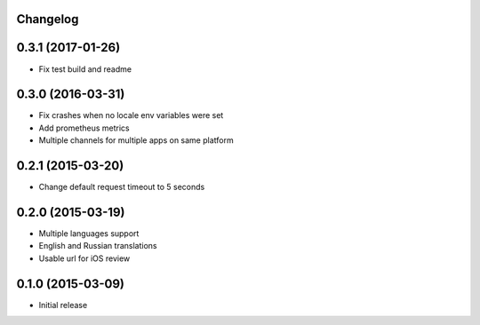 Changelog
---------

0.3.1 (2017-01-26)
------------------
* Fix test build and readme


0.3.0 (2016-03-31)
------------------
* Fix crashes when no locale env variables were set
* Add prometheus metrics
* Multiple channels for multiple apps on same platform


0.2.1 (2015-03-20)
------------------
* Change default request timeout to 5 seconds

0.2.0 (2015-03-19)
------------------

* Multiple languages support
* English and Russian translations
* Usable url for iOS review


0.1.0 (2015-03-09)
------------------

* Initial release
